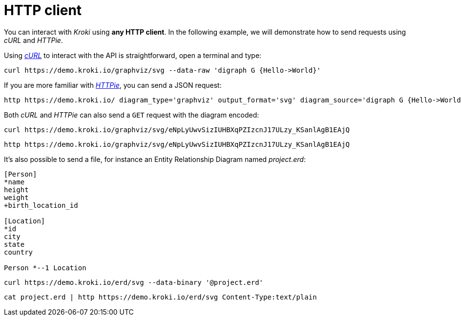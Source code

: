 = HTTP client

You can interact with _Kroki_ using *any HTTP client*.
In the following example, we will demonstrate how to send requests using _cURL_ and _HTTPie_.

Using https://curl.haxx.se/[_cURL_] to interact with the API is straightforward, open a terminal and type:

[source,cli]
curl https://demo.kroki.io/graphviz/svg --data-raw 'digraph G {Hello->World}'

If you are more familiar with https://httpie.org/[_HTTPie_], you can send a JSON request:

[source,cli]
http https://demo.kroki.io/ diagram_type='graphviz' output_format='svg' diagram_source='digraph G {Hello->World}'

Both _cURL_ and _HTTPie_ can also send a `GET` request with the diagram encoded:

[source,cli]
curl https://demo.kroki.io/graphviz/svg/eNpLyUwvSizIUHBXqPZIzcnJ17ULzy_KSanlAgB1EAjQ

[source,cli]
http https://demo.kroki.io/graphviz/svg/eNpLyUwvSizIUHBXqPZIzcnJ17ULzy_KSanlAgB1EAjQ


It's also possible to send a file, for instance an Entity Relationship Diagram named [.path]_project.erd_:

```erd
[Person]
*name
height
weight
+birth_location_id

[Location]
*id
city
state
country

Person *--1 Location
```

[source,cli]
curl https://demo.kroki.io/erd/svg --data-binary '@project.erd'

[source,cli]
cat project.erd | http https://demo.kroki.io/erd/svg Content-Type:text/plain
